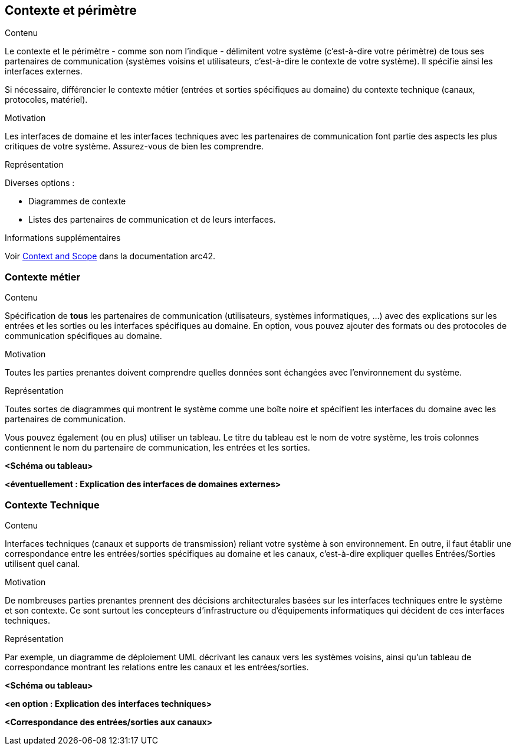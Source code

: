 ifndef::imagesdir[:imagesdir: ../images]

[[section-context-and-scope]]
== Contexte et périmètre


[role="arc42help"]
****
.Contenu
Le contexte et le périmètre - comme son nom l'indique - délimitent votre système (c'est-à-dire votre périmètre) de tous ses partenaires de communication (systèmes voisins et utilisateurs, c'est-à-dire le contexte de votre système). Il spécifie ainsi les interfaces externes.

Si nécessaire, différencier le contexte métier (entrées et sorties spécifiques au domaine) du contexte technique (canaux, protocoles, matériel).

.Motivation
Les interfaces de domaine et les interfaces techniques avec les partenaires de communication font partie des aspects les plus critiques de votre système. Assurez-vous de bien les comprendre.

.Représentation
Diverses options :

* Diagrammes de contexte
* Listes des partenaires de communication et de leurs interfaces.


.Informations supplémentaires

Voir https://docs.arc42.org/section-3/[Context and Scope] dans la documentation arc42.

****


=== Contexte métier

[role="arc42help"]
****
.Contenu
Spécification de *tous* les partenaires de communication (utilisateurs, systèmes informatiques, ...) avec des explications sur les entrées et les sorties ou les interfaces spécifiques au domaine.
En option, vous pouvez ajouter des formats ou des protocoles de communication spécifiques au domaine.

.Motivation
Toutes les parties prenantes doivent comprendre quelles données sont échangées avec l'environnement du système.

.Représentation
Toutes sortes de diagrammes qui montrent le système comme une boîte noire et spécifient les interfaces du domaine avec les partenaires de communication.

Vous pouvez également (ou en plus) utiliser un tableau.
Le titre du tableau est le nom de votre système, les trois colonnes contiennent le nom du partenaire de communication, les entrées et les sorties.

****

**<Schéma ou tableau>**

**<éventuellement : Explication des interfaces de domaines externes>**

=== Contexte Technique

[role="arc42help"]
****
.Contenu
Interfaces techniques (canaux et supports de transmission) reliant votre système à son environnement. En outre, il faut établir une correspondance entre les entrées/sorties spécifiques au domaine et les canaux, c'est-à-dire expliquer quelles Entrées/Sorties utilisent quel canal.

.Motivation
De nombreuses parties prenantes prennent des décisions architecturales basées sur les interfaces techniques entre le système et son contexte. Ce sont surtout les concepteurs d'infrastructure ou d'équipements informatiques qui décident de ces interfaces techniques.

.Représentation
Par exemple, un diagramme de déploiement UML décrivant les canaux vers les systèmes voisins,
ainsi qu'un tableau de correspondance montrant les relations entre les canaux et les entrées/sorties.

****

**<Schéma ou tableau>**

**<en option : Explication des interfaces techniques>**

**<Correspondance des entrées/sorties aux canaux>**
